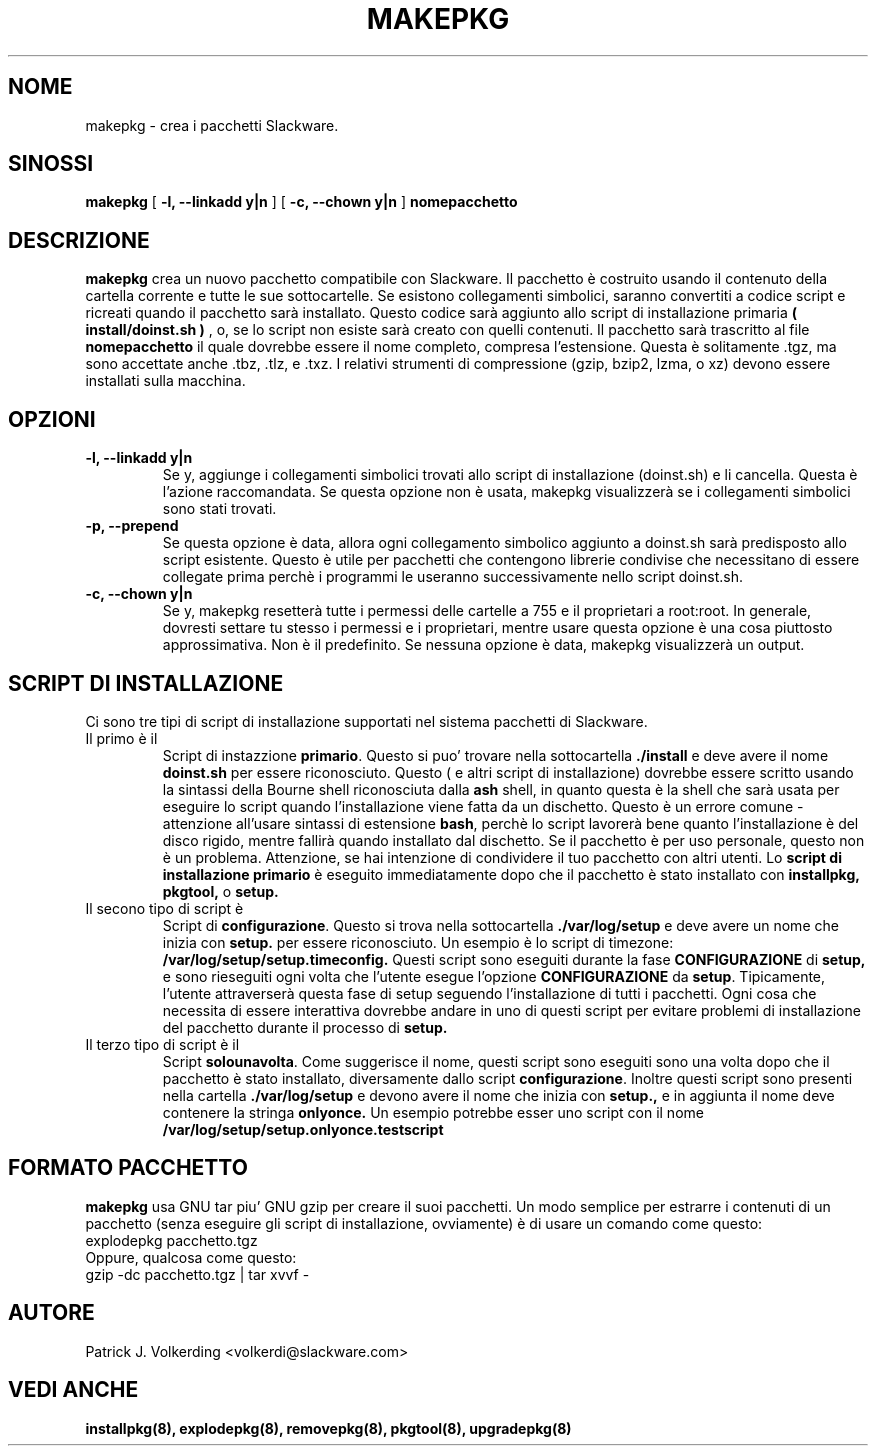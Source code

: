 .\" empty
.ds g 
.\" -*- nroff -*-
.\" empty
.ds G 
.de  Tp
.ie \\n(.$=0:((0\\$1)*2u>(\\n(.lu-\\n(.iu)) .TP
.el .TP "\\$1"
..
.\" Like TP, but if specified indent is more than half
.\" the current line-length - indent, use the default indent.
.\"*******************************************************************
.\"
.\" This file was generated with po4a. Translate the source file.
.\"
.\"*******************************************************************
.TH MAKEPKG 8 "21 Maggio 1994" "Slackware Versione 2.0.0" 
.SH NOME
makepkg \- crea i pacchetti Slackware.
.SH SINOSSI
\fBmakepkg\fP [ \fB\-l, \-\-linkadd y|n\fP ] [ \fB\-c, \-\-chown y|n\fP ] \fBnomepacchetto\fP
.SH DESCRIZIONE
\fBmakepkg\fP crea un nuovo pacchetto compatibile con Slackware.  Il pacchetto
è costruito usando il contenuto della cartella corrente e tutte le sue
sottocartelle. Se esistono collegamenti simbolici, saranno convertiti a
codice script e ricreati quando il pacchetto sarà installato. Questo codice
sarà aggiunto allo script di installazione primaria \fB( install/doinst.sh )\fP
, o, se lo script non esiste sarà creato con quelli contenuti.  Il pacchetto
sarà trascritto al file \fBnomepacchetto\fP il quale dovrebbe essere il nome
completo, compresa l'estensione.  Questa è solitamente .tgz, ma sono
accettate anche .tbz, .tlz, e .txz. I relativi strumenti di compressione
(gzip, bzip2, lzma, o xz) devono essere installati sulla macchina.
.SH OPZIONI
.TP 
\fB\-l, \-\-linkadd y|n\fP
Se y, aggiunge i collegamenti simbolici trovati allo script di installazione
(doinst.sh) e li cancella.  Questa è l'azione raccomandata. Se questa
opzione non è usata, makepkg visualizzerà se i collegamenti simbolici sono
stati trovati.
.TP 
\fB\-p, \-\-prepend\fP
Se questa opzione è data, allora ogni collegamento simbolico aggiunto a
doinst.sh sarà predisposto allo script esistente.  Questo è utile per
pacchetti che contengono librerie condivise che necessitano di essere
collegate prima perchè i programmi le useranno successivamente nello script
doinst.sh.
.TP 
\fB\-c, \-\-chown y|n\fP
Se y, makepkg resetterà tutte i permessi delle cartelle a 755 e il
proprietari a root:root.  In generale, dovresti settare tu stesso i permessi
e i proprietari, mentre usare questa opzione è una cosa piuttosto
approssimativa.  Non è il predefinito.  Se nessuna opzione è data, makepkg
visualizzerà un output.
.SH "SCRIPT DI INSTALLAZIONE"
Ci sono tre tipi di script di installazione supportati nel sistema pacchetti
di Slackware.
.TP 
Il primo è il
Script di instazzione \fBprimario\fP.  Questo si puo' trovare nella
sottocartella \fB./install\fP e deve avere il nome \fBdoinst.sh\fP per essere
riconosciuto. Questo ( e altri script di installazione) dovrebbe essere
scritto usando la sintassi della Bourne shell riconosciuta dalla \fBash\fP
shell, in quanto questa è la shell che sarà usata per eseguire lo script
quando l'installazione viene fatta da un dischetto. Questo è un errore
comune \- attenzione all'usare sintassi di estensione \fBbash\fP, perchè lo
script lavorerà bene quanto l'installazione è del disco rigido, mentre
fallirà quando installato dal dischetto. Se il pacchetto è per uso
personale, questo non è un problema. Attenzione, se hai intenzione di
condividere il tuo pacchetto con altri utenti.  Lo \fBscript di installazione
primario\fP è eseguito immediatamente dopo che il pacchetto è stato installato
con  \fBinstallpkg, pkgtool,\fP o \fBsetup.\fP
.TP 
Il secono tipo di script è
Script di \fBconfigurazione\fP. Questo si trova nella sottocartella
\&\fB./var/log/setup\fP e deve avere un nome che inizia con \fBsetup.\fP per essere
riconosciuto. Un esempio è lo script di timezone:
\fB/var/log/setup/setup.timeconfig.\fP Questi script sono eseguiti durante la
fase \fBCONFIGURAZIONE\fP di \fBsetup,\fP e sono rieseguiti ogni volta che
l'utente esegue l'opzione \fBCONFIGURAZIONE\fP da \fBsetup\fP.  Tipicamente,
l'utente attraverserà questa fase di setup seguendo l'installazione di tutti
i pacchetti. Ogni cosa che necessita di essere interattiva dovrebbe andare
in uno di questi script per evitare problemi di installazione del pacchetto
durante il processo di \fBsetup.\fP
.TP 
Il terzo tipo di script è il
Script \fBsolounavolta\fP. Come suggerisce il nome, questi script sono eseguiti
sono una volta dopo che il pacchetto è stato installato, diversamente dallo
script \fBconfigurazione\fP. Inoltre questi script sono presenti nella cartella
\&\fB./var/log/setup\fP e devono avere il nome che inizia con \fBsetup.,\fP e in
aggiunta il nome deve contenere la stringa \fBonlyonce.\fP Un esempio potrebbe
esser uno script con il nome \fB/var/log/setup/setup.onlyonce.testscript\fP
.SH "FORMATO PACCHETTO"
\fBmakepkg\fP usa GNU tar piu' GNU gzip per creare il suoi pacchetti. Un modo
semplice per estrarre i contenuti di un pacchetto (senza eseguire gli script
di installazione, ovviamente) è di usare un comando come questo:
.TP 
explodepkg pacchetto.tgz
.TP 
Oppure, qualcosa come questo:
.TP 
gzip \-dc pacchetto.tgz | tar xvvf \-
.SH AUTORE
Patrick J. Volkerding <volkerdi@slackware.com>
.SH "VEDI ANCHE"
\fBinstallpkg(8),\fP \fBexplodepkg(8),\fP \fBremovepkg(8),\fP \fBpkgtool(8),\fP
\fBupgradepkg(8)\fP
